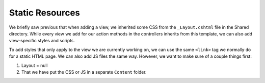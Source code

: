 Static Resources
================

We briefly saw previous that when adding a view, we inherited some CSS from the ``_Layout.cshtml`` file in the Shared directory.
While every view we add for our action methods in the controllers inherits from this template, we can also add view-specific styles and scripts.

To add styles that only apply to the view we are currently working on, we can use the same ``<link>`` tag we normally do for a static HTML page.
We can also add JS files the same way. 
However, we want to make sure of a couple things first:

#. Layout = null
#. That we have put the CSS or JS in a separate ``Content`` folder.

